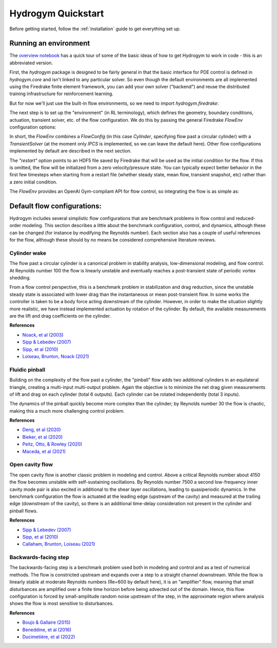 Hydrogym Quickstart
===================

Before getting started, follow the :ref:`installation` guide to get everything set up.

Running an environment
------------

The `overview notebook <https://github.com/dynamicslab/hydrogym/blob/main/notebooks/overview.ipynb>`_ 
has a quick tour of some of the basic ideas of how to get Hydrogym to work in code - this is an
abbreviated version.

First, the `hydrogym` package is designed to be fairly general in that the basic interface
for PDE control is defined in `hydrogym.core` and isn't linked to any particular solver.  So even
though the default environments are all implemented using the Firedrake finite element framework,
you can add your own solver ("backend") and reuse the distributed training infrastructure for
reinforcement learning.

But for now we'll just use the built-in flow environments, so we need to import `hydrogym.firedrake`:

.. code-block:: python
    import hydrogym.firedrake as hgym

The next step is to set up the "environment" (in RL terminology), which defines the geometry, boundary
conditions, actuation, transient solver, etc. of the flow configuration.  We do this by passing the general Firedrake
`FlowEnv` configuration options:

.. code-block:: python
    env_config = {
        "flow": hgym.Cylinder,
        "flow_config": {
            "restart": "examples/demo/checkpoint.h5",
        },
    }
    env = hgym.FlowEnv(env_config)

In short, the `FlowEnv` combines a `FlowConfig` (in this case `Cylinder`, specifying flow past
a circular cylinder) with a `TransientSolver` (at the moment only `IPCS` is implemented, so we can leave
the default here). 
Other flow configurations implemented by default are described in the next section.

The `"restart"` option points to an HDF5 file saved by Firedrake that will be used as the initial condition
for the flow.  If this is omitted, the flow will be initialized from a zero velocity/pressure state.  You can
typically expect better behavior in the first few timesteps when starting from a restart file
(whether steady state, mean flow, transient snapshot, etc) rather than a zero initial condition.

The `FlowEnv` provides an OpenAI Gym-compliant API for flow control, so integrating the flow is as simple as:

.. code-block:: python
    actuation = ctrl(obs)
    obs, reward, done, info = env.step(actuation)


Default flow configurations:
------------

Hydrogym includes several simplistic flow configurations that are benchmark problems in flow control and
reduced-order modeling.  This section describes a little about the benchmark configuration, control, and
dynamics, although these can be changed (for instance by modifying the Reynolds number).  Each section
also has a couple of useful references for the flow, although these should by no means be considered 
comprehensive literature reviews.

Cylinder wake
**********************

.. image:: _static/imgs/cylinder.png
   :width: 600

The flow past a circular cylinder is a canonical problem in stability analysis, low-dimensional modeling,
and flow control.  At Reynolds number 100 the flow is linearly unstable and eventually reaches a post-transient
state of periodic vortex shedding.

From a flow control perspective, this is a benchmark problem in stabilization and drag reduction, since the
unstable steady state is associated with lower drag than the instantaneous or mean post-transient flow.  In 
some works the controller is taken to be a body force acting downstream of the cylinder.  However, in order to
make the situation slightly more realistic, we have instead implemented actuation by rotation of the cylinder.
By default, the available measurements are the lift and drag coefficients on the cylinder.

**References**

* `Noack, et al (2003) <http://berndnoack.com/publications/2003_JFM_Noack.pdf>`_
* `Sipp & Lebedev (2007) <https://www.cambridge.org/core/journals/journal-of-fluid-mechanics/article/abs/global-stability-of-base-and-mean-flows-a-general-approach-and-its-applications-to-cylinder-and-open-cavity-flows/EC31631718EB33AA5C671A8F7EAA043C>`_
* `Sipp, et al (2010) <http://www.ladhyx.polytechnique.fr/people/meliga/pdf/AMR.pdf>`_
* `Loiseau, Brunton, Noack (2021) <https://hal.science/hal-02398729>`_


Fluidic pinball
**********************

.. image:: _static/imgs/pinball.png
   :width: 600

Building on the complexity of the flow past a cylinder, the "pinball" flow adds two additional
cylinders in an equilateral triangle, creating a multi-input multi-output problem.  Again the objective
is to minimize the net drag given measurements of lift and drag on each cylinder (total 6 outputs).  Each
cylinder can be rotated independently (total 3 inputs).

The dynamics of the pinball quickly become more complex than the cylinder; by Reynolds number 30 the flow
is chaotic, making this a much more challenging control problem.

**References**

* `Deng, et al (2020) <https://arxiv.org/pdf/1812.08529>`_
* `Bieker, et al (2020) <https://link.springer.com/article/10.1007/s00162-020-00520-4>`_
* `Peitz, Otto, & Rowley (2020) <https://arxiv.org/abs/2003.07094>`_
* `Maceda, et al (2021) <https://www.cambridge.org/core/services/aop-cambridge-core/content/view/D112E47F261BD4C611D0CB94A0A3FF38/S0022112021003013a.pdf/stabilization-of-the-fluidic-pinball-with-gradient-enriched-machine-learning-control.pdf>`_

Open cavity flow
**********************
.. image:: _static/imgs/cavity.png
   :width: 600

The open cavity flow is another classic problem in modeling and control.  Above a critical Reynolds number about 4150 the flow becomes
unstable with self-sustaining oscillations.  By Reynolds number 7500 a second low-frequency inner cavity mode pair is also excited in additional
to the shear layer oscillations, leading to quasiperiodic dynamics.  In the benchmark configuration the flow is actuated at the leading edge
(upstream of the cavity) and measured at the trailing edge (downstream of the cavity), so there is an additional time-delay consideration not
present in the cylinder and pinball flows.

**References**

* `Sipp & Lebedev (2007) <https://www.cambridge.org/core/journals/journal-of-fluid-mechanics/article/abs/global-stability-of-base-and-mean-flows-a-general-approach-and-its-applications-to-cylinder-and-open-cavity-flows/EC31631718EB33AA5C671A8F7EAA043C>`_
* `Sipp, et al (2010) <http://www.ladhyx.polytechnique.fr/people/meliga/pdf/AMR.pdf>`_
* `Callaham, Brunton, Loiseau (2021) <https://www.cambridge.org/core/services/aop-cambridge-core/content/view/CC2980F9AA4AC20A7453C3056ED950C4/S0022112021009940a.pdf/on-the-role-of-nonlinear-correlations-in-reduced-order-modelling.pdf>`_

Backwards-facing step
**********************
.. image:: _static/imgs/step.png
   :width: 600

The backwards-facing step is a benchmark problem used both in modeling and control and as a test of numerical methods.  The flow is constricted
upstream and expands over a step to a straight channel downstream.  While the flow is linearly stable at moderate Reynolds numbers (Re=600 by
default here), it is an "amplifier" flow, meaning that small disturbances are amplified over a finite time horizon before being advected out
of the domain.  Hence, this flow configuration is forced by small-amplitude random noise upstream of the step, in the approximate region where 
analysis shows the flow is most sensitive to disturbances.

**References**

* `Boujo & Gallaire (2015) <https://www.cambridge.org/core/journals/journal-of-fluid-mechanics/article/abs/sensitivity-and-openloop-control-of-stochastic-response-in-a-noise-amplifier-flow-the-backwardfacing-step/3CEEBB6AD9784D555FDA086AF81BD416>`_
* `Beneddine, et al (2016) <https://hal.inria.fr/hal-01445633/>`_
* `Ducimetière, et al (2022) <https://www.cambridge.org/core/journals/journal-of-fluid-mechanics/article/weak-nonlinearity-for-strong-nonnormality/ADCBEAB2B445907FF022DD5E4F79A001>`_


